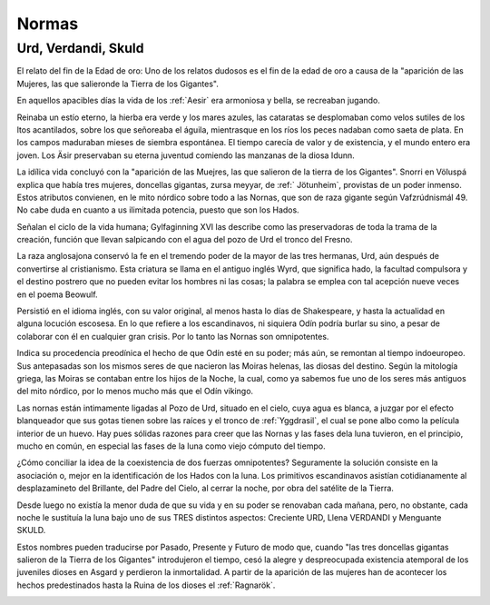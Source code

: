 .. _Normas:

Normas
========

Urd, Verdandi, Skuld
^^^^^^^^^^^^^^^^^^^^^^

El relato del fin de la Edad de oro: Uno de los relatos dudosos es el fin de la edad de oro a causa de la "aparición de las Mujeres, las que salieronde la Tierra de los Gigantes".

En aquellos apacibles días la vida de los :ref:`Aesir` era armoniosa y bella, se recreaban jugando.

Reinaba un estío eterno, la hierba era verde y los mares azules, las cataratas se desplomaban como
velos sutiles de los ltos acantilados, sobre los que señoreaba el águila, mientrasque en los ríos los
peces nadaban como saeta de plata. En los campos maduraban mieses de siembra espontánea. El tiempo
carecía de valor y de existencia, y el mundo entero era joven. Los Äsir preservaban su eterna juventud
comiendo las manzanas de la diosa Idunn.

La idílica vida concluyó con la "aparición de las Muejres, las que salieron de la tierra de los
Gigantes". Snorri en Völuspá explica que había tres mujeres, doncellas gigantas, zursa meyyar, de :ref:`
Jötunheim`, provistas de un poder inmenso. Estos atributos convienen, en le mito nórdico sobre todo a
las Nornas, que son de raza gigante según Vafzrúdnismál 49. No cabe duda en cuanto a us ilimitada
potencia, puesto que son los Hados.

Señalan el ciclo de la vida humana; Gylfaginning XVI las describe como las preservadoras de toda la
trama de la creación, función que llevan salpicando con el agua del pozo de Urd el tronco del Fresno.

La raza anglosajona conservó la fe en el tremendo poder de la mayor de las tres hermanas, Urd, aún
después de convertirse al cristianismo. Esta criatura se llama en el antiguo inglés Wyrd, que significa
hado, la facultad compulsora y el destino postrero que no pueden evitar los hombres ni las cosas; la
palabra se emplea con tal acepción nueve veces en el poema Beowulf.

Persistió en el idioma inglés, con su valor original, al menos hasta lo días de Shakespeare, y hasta la
actualidad en alguna locución escosesa. En lo que refiere a los escandinavos, ni siquiera Odín podría
burlar su sino, a pesar de colaborar con él en cualquier gran crisis. Por lo tanto las Nornas son
omnipotentes.

Indica su procedencia preodínica el hecho de que Odín esté en su poder; más aún, se remontan al tiempo
indoeuropeo. Sus antepasadas son los mismos seres de que nacieron las Moiras helenas, las diosas del
destino. Según la mitología griega, las Moiras se contaban entre los hijos de la Noche, la cual, como
ya sabemos fue uno de los seres más antiguos del mito nórdico, por lo menos mucho más que el Odín
vikingo.

Las nornas están intimamente ligadas al Pozo de Urd, situado en el cielo, cuya agua es blanca, a juzgar
por el efecto blanqueador que sus gotas tienen sobre las raíces y el tronco de :ref:`Yggdrasil`, el cual se
pone albo como la película interior de un huevo. Hay pues sólidas razones para creer que las Nornas y
las fases dela luna tuvieron, en el principio, mucho en común, en especial las fases de la luna como
viejo cómputo del tiempo.

¿Cómo conciliar la idea de la coexistencia de dos fuerzas omnipotentes? Seguramente la solución
consiste en la asociación o, mejor en la identificación de los Hados con la luna. Los primitivos
escandinavos asistían cotidianamente al desplazamineto del Brillante, del Padre del Cielo, al cerrar la
noche, por obra del satélite de la Tierra.

Desde luego no existía la menor duda de que su vida y en su poder se renovaban cada mañana, pero, no
obstante, cada noche le sustituía la luna bajo uno de sus TRES distintos aspectos: Creciente URD, Llena
VERDANDI y Menguante SKULD.

Estos nombres pueden traducirse por Pasado, Presente y Futuro de modo que, cuando "las tres doncellas
gigantas salieron de la Tierra de los Gigantes" introdujeron el tiempo, cesó la alegre y despreocupada
existencia atemporal de los juveniles dioses en Asgard y perdieron la inmortalidad. A partir de la
aparición de las mujeres han de acontecer los hechos predestinados hasta la Ruina de los dioses el
:ref:`Ragnarök`.

.. image:: /images/norms.jpg
    :align: center
    :width: 640 px
    :height: 480 px
    :target: http://www.flickr.com/photos/jesseca_trainham/6354061517/
